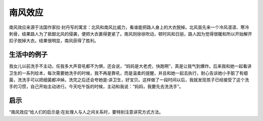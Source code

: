 南风效应
############################

南风效应来源于法国作家拉·封丹写的寓言：北风和南风比威力，看谁能把路人身上的大衣脱掉。北风首先来一个冷风凛凛、寒冷刺骨，结果路人为了抵御北风的侵袭，便把大衣裹得更紧了。南风则徐徐吹动，顿时风和日丽，路人因为觉得很暖和所以开始解开扣子脱掉大衣。结果很明显，南风获得了胜利。

生活中的例子
****************************

我女儿以前洗手不主动，任我多大声音吼都不为惧，还会说，“妈妈是大老虎，快跑啊”，真是让我气到爆炸。后来我和她一起看讲卫生的一系列绘本，每次需要她洗手的时候，我不再是靠吼，而是温柔的提醒，并且和她一起去执行，耐心告诉她小手脏了有细菌，洗洗手可以把细菌都冲掉。洗完之后还会夸她是:讲卫生，好宝贝。这样做了一段时间以后，我就发现孩子已经接受了这个洗手的习惯，自己开始主动进行。今天吃午饭的时候，主动和我说：“妈妈，我要先去洗洗手”。


启示
****************************

“南风效应”给人们的启示是:在处理人与人之间关系时，要特别注意讲究方式方法。
